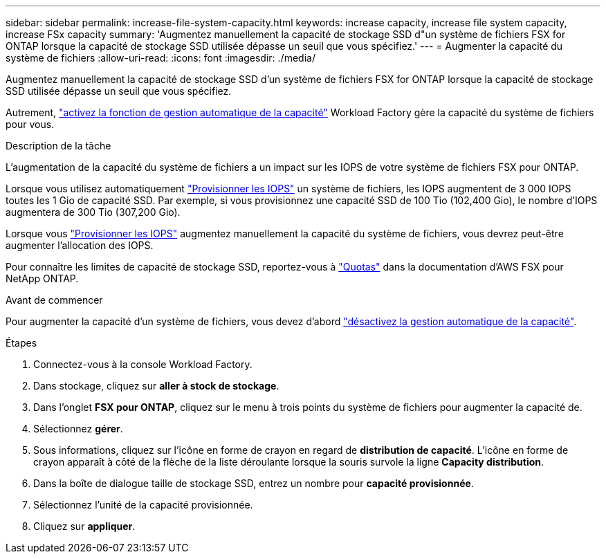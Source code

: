 ---
sidebar: sidebar 
permalink: increase-file-system-capacity.html 
keywords: increase capacity, increase file system capacity, increase FSx capacity 
summary: 'Augmentez manuellement la capacité de stockage SSD d"un système de fichiers FSX for ONTAP lorsque la capacité de stockage SSD utilisée dépasse un seuil que vous spécifiez.' 
---
= Augmenter la capacité du système de fichiers
:allow-uri-read: 
:icons: font
:imagesdir: ./media/


[role="lead"]
Augmentez manuellement la capacité de stockage SSD d'un système de fichiers FSX for ONTAP lorsque la capacité de stockage SSD utilisée dépasse un seuil que vous spécifiez.

Autrement, link:enable-auto-capacity-management.html["activez la fonction de gestion automatique de la capacité"] Workload Factory gère la capacité du système de fichiers pour vous.

.Description de la tâche
L'augmentation de la capacité du système de fichiers a un impact sur les IOPS de votre système de fichiers FSX pour ONTAP.

Lorsque vous utilisez automatiquement link:provision-iops.html["Provisionner les IOPS"] un système de fichiers, les IOPS augmentent de 3 000 IOPS toutes les 1 Gio de capacité SSD. Par exemple, si vous provisionnez une capacité SSD de 100 Tio (102,400 Gio), le nombre d'IOPS augmentera de 300 Tio (307,200 Gio).

Lorsque vous link:provision-iops.html["Provisionner les IOPS"] augmentez manuellement la capacité du système de fichiers, vous devrez peut-être augmenter l'allocation des IOPS.

Pour connaître les limites de capacité de stockage SSD, reportez-vous à link:https://docs.aws.amazon.com/fsx/latest/ONTAPGuide/limits.html["Quotas"^] dans la documentation d'AWS FSX pour NetApp ONTAP.

.Avant de commencer
Pour augmenter la capacité d'un système de fichiers, vous devez d'abord link:enable-auto-capacity-management.html["désactivez la gestion automatique de la capacité"].

.Étapes
. Connectez-vous à la console Workload Factory.
. Dans stockage, cliquez sur *aller à stock de stockage*.
. Dans l'onglet *FSX pour ONTAP*, cliquez sur le menu à trois points du système de fichiers pour augmenter la capacité de.
. Sélectionnez *gérer*.
. Sous informations, cliquez sur l'icône en forme de crayon en regard de *distribution de capacité*. L'icône en forme de crayon apparaît à côté de la flèche de la liste déroulante lorsque la souris survole la ligne *Capacity distribution*.
. Dans la boîte de dialogue taille de stockage SSD, entrez un nombre pour *capacité provisionnée*.
. Sélectionnez l'unité de la capacité provisionnée.
. Cliquez sur *appliquer*.

